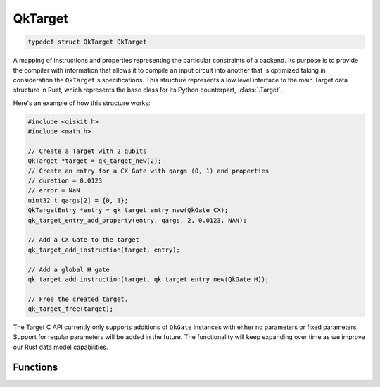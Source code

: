 ========
QkTarget
========

.. code-block:: c

    typedef struct QkTarget QkTarget

A mapping of instructions and properties representing the particular constraints
of a backend. Its purpose is to provide the compiler with information that allows it
to compile an input circuit into another that is optimized taking in consideration the
``QkTarget``'s specifications. This structure represents a low level interface to the main
Target data structure in Rust, which represents the base class for its Python
counterpart, :class:`.Target`.

Here's an example of how this structure works:

.. code-block:: c

    #include <qiskit.h>
    #include <math.h>

    // Create a Target with 2 qubits
    QkTarget *target = qk_target_new(2);
    // Create an entry for a CX Gate with qargs (0, 1) and properties
    // duration = 0.0123
    // error = NaN
    uint32_t qargs[2] = {0, 1};
    QkTargetEntry *entry = qk_target_entry_new(QkGate_CX);
    qk_target_entry_add_property(entry, qargs, 2, 0.0123, NAN);

    // Add a CX Gate to the target
    qk_target_add_instruction(target, entry);

    // Add a global H gate
    qk_target_add_instruction(target, qk_target_entry_new(QkGate_H));

    // Free the created target.
    qk_target_free(target);

The Target C API currently only supports additions of ``QkGate`` instances
with either no parameters or fixed parameters. Support for regular parameters
will be added in the future. The functionality will keep expanding over time
as we improve our Rust data model capabilities.

Functions
=========

.. doxygengroup:: QkTarget
    :members:
    :content-only:
